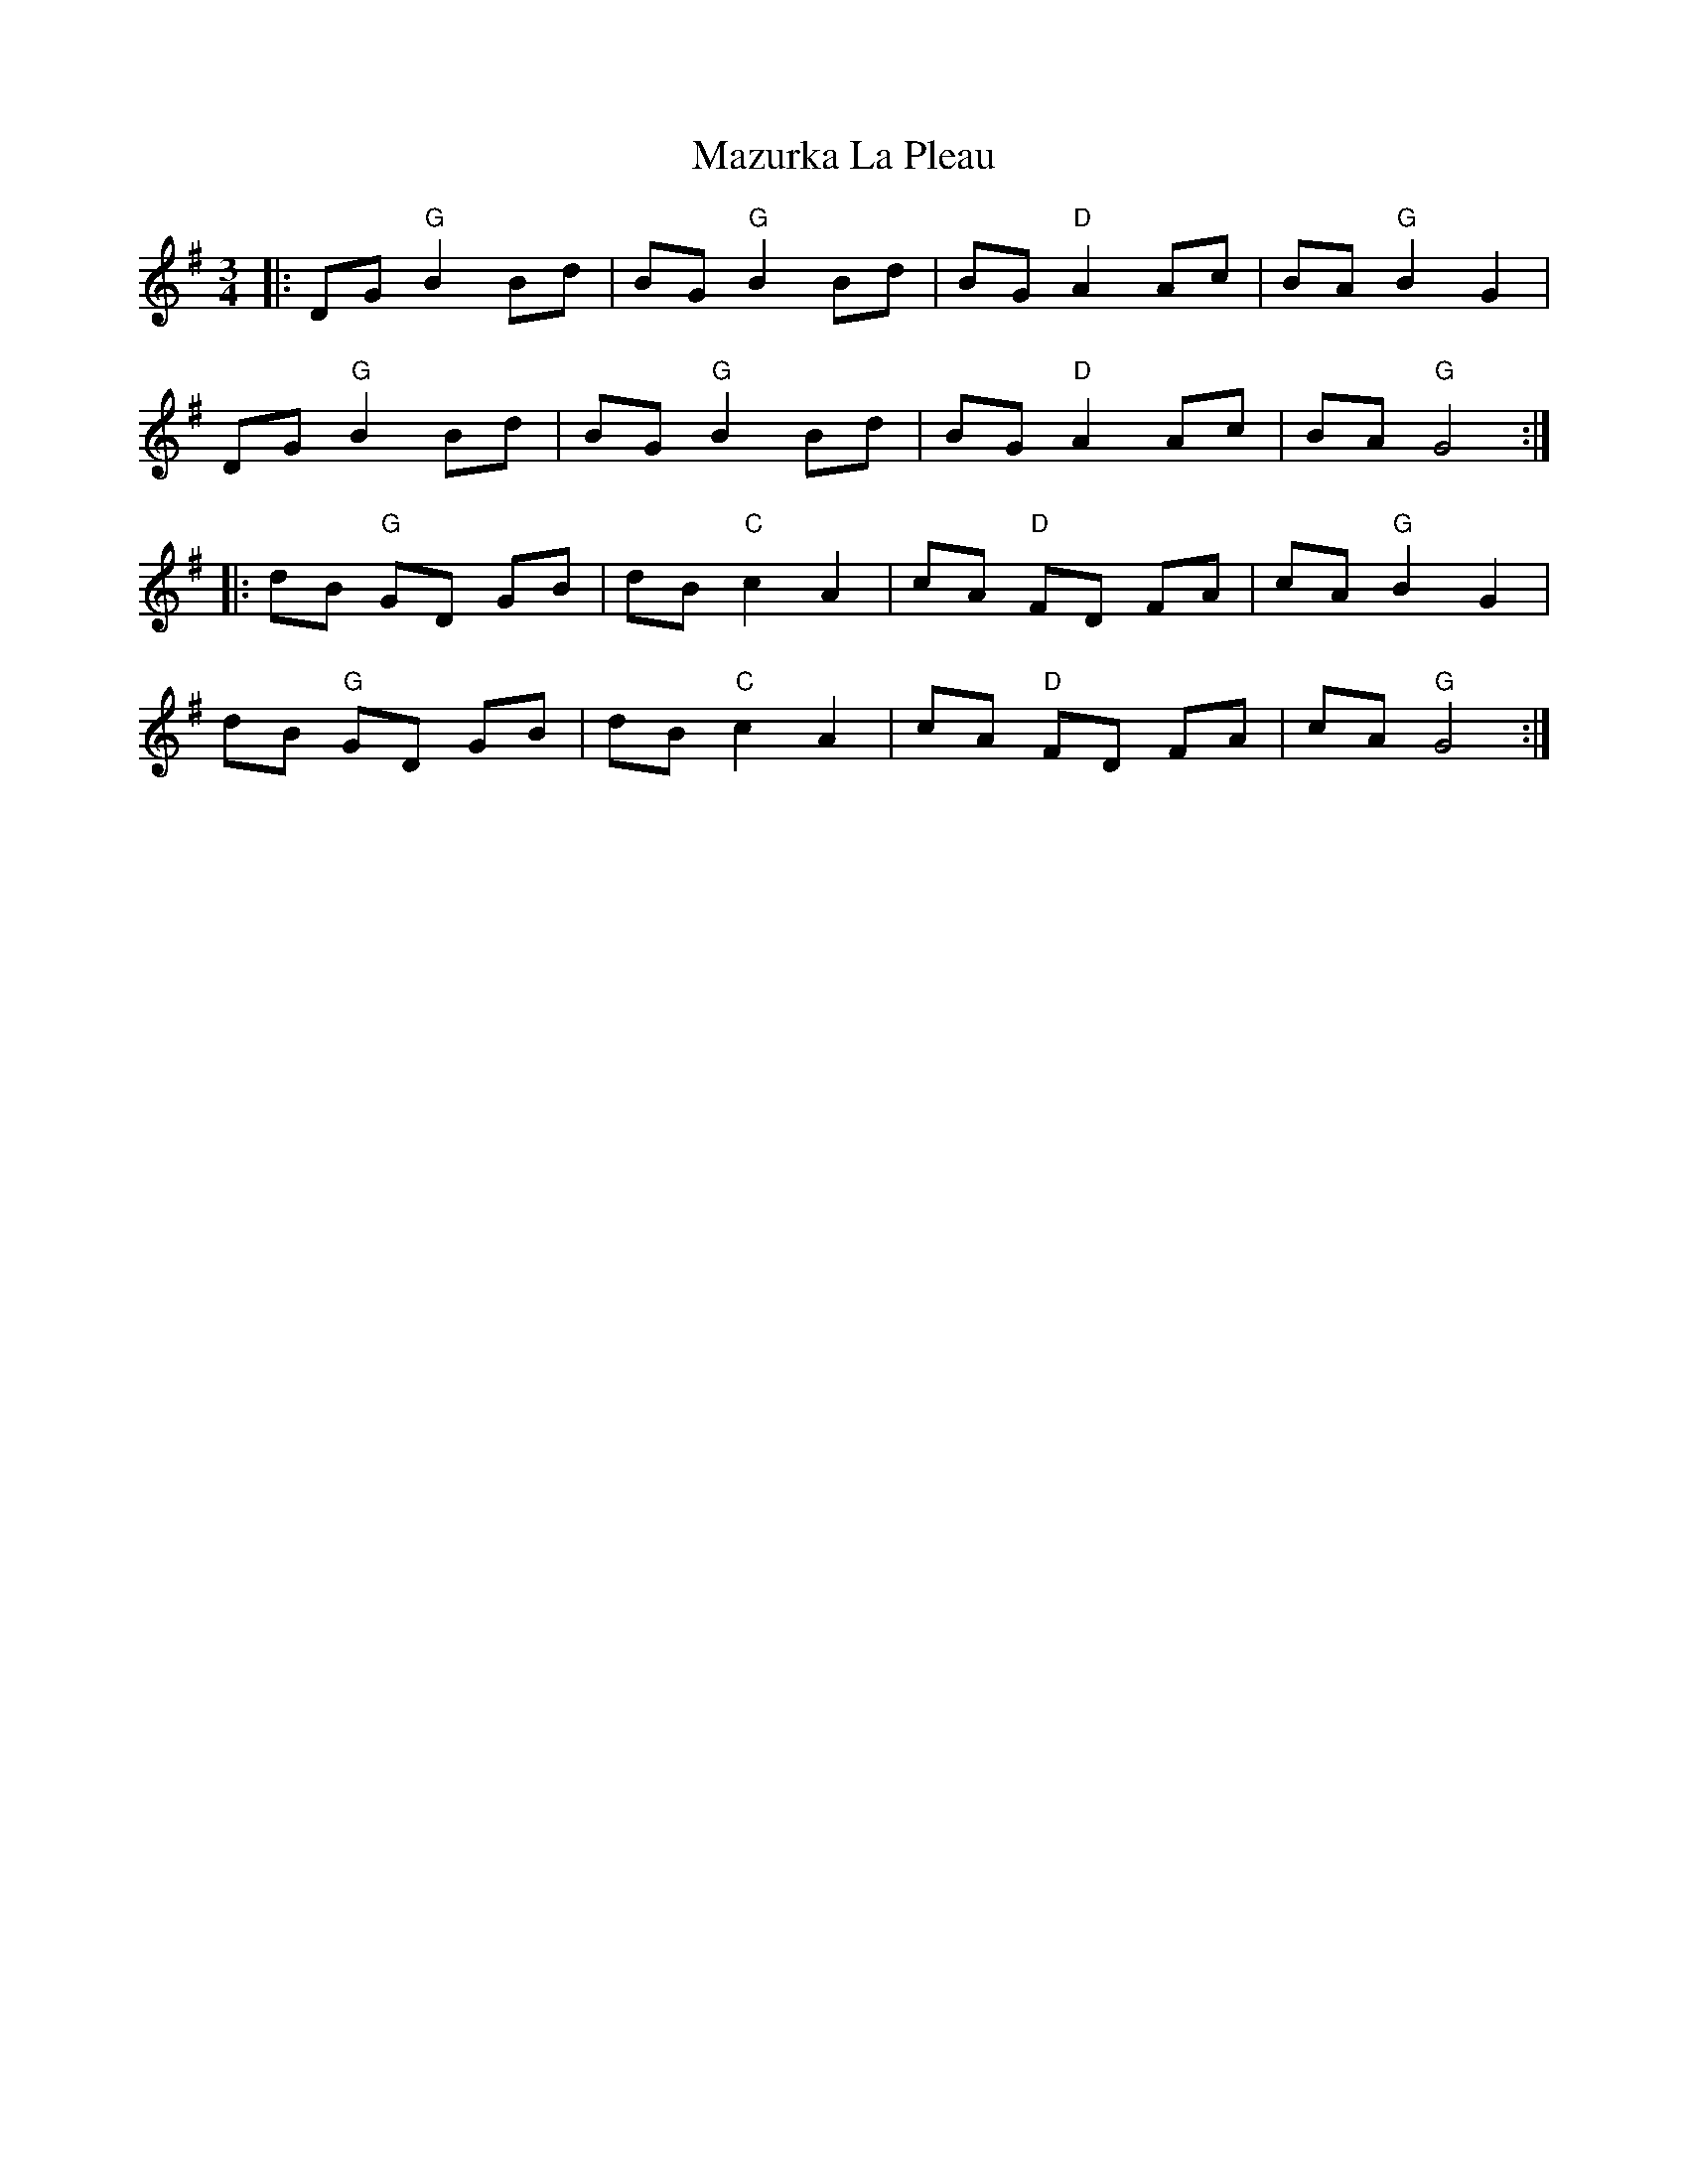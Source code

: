 X: 26038
T: Mazurka La Pleau
R: mazurka
M: 3/4
K: Gmajor
|:DG "G"B2 Bd|BG "G"B2 Bd|BG "D" A2 Ac|BA "G"B2 G2|
DG "G"B2 Bd|BG "G"B2 Bd|BG "D"A2 Ac|BA "G"G4:|
|:dB "G"GD GB|dB "C"c2 A2|cA "D"FD FA|cA "G"B2 G2|
dB "G"GD GB|dB "C" c2 A2|cA "D"FD FA|cA "G"G4:|

